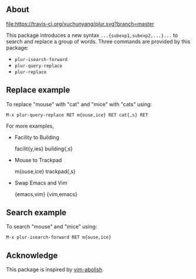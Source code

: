 ** About
[[https://travis-ci.org/xuchunyang/plur][file:https://travis-ci.org/xuchunyang/plur.svg?branch=master]]

This package introduces a new syntax =...{subexp1,subexp2,...}...= to search and replace a
group of words. Three commands are provided by this package:

- ~plur-isearch-forward~
- ~plur-query-replace~
- ~plur-replace~

** Replace example

To replace "mouse" with "cat" and "mice" with "cats" using:

#+BEGIN_SRC undefined
  M-x plur-query-replace RET m{ouse,ice} RET cat{,s} RET
#+END_SRC

For more examples,

- Facility to Building

  facilit{y,ies}  building{,s}

- Mouse to Trackpad

  m{ouse,ice}  trackpad{,s}

- Swap Emacs and Vim

  {emacs,vim}  {vim,emacs}

** Search example

To search "mouse" and "mice" using:

#+BEGIN_SRC undefined
  M-x plur-isearch-forward RET m{ouse,ice}
#+END_SRC

** Acknowledge

This package is inspired by [[https://github.com/tpope/vim-abolish][vim-abolish]].

# Local Variables:
# fill-column: 90
# End:
